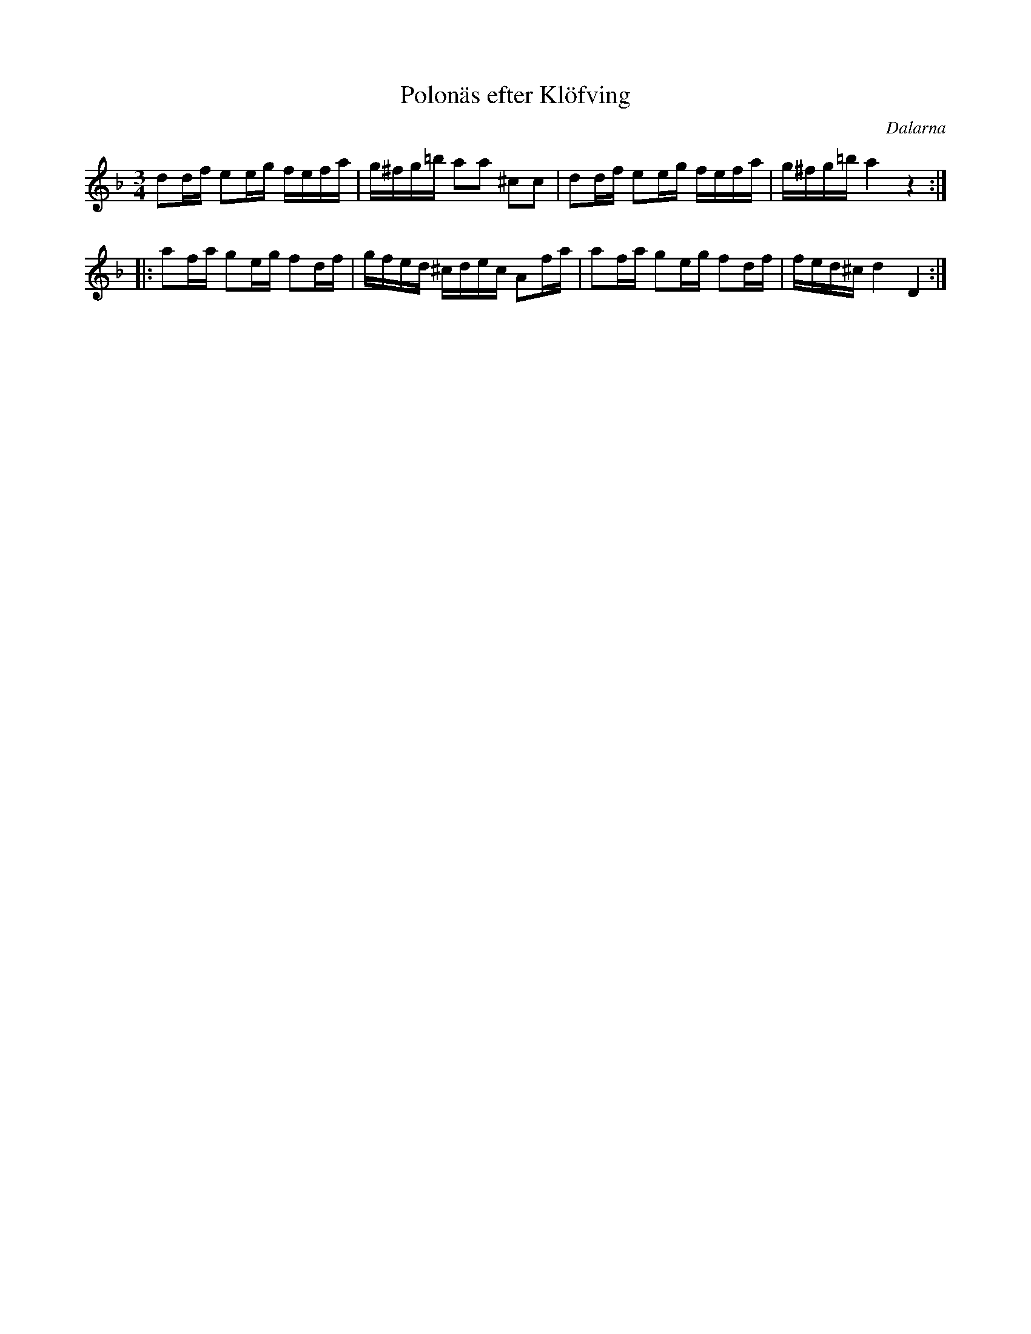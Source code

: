 %%abc-charset utf-8

X:1
T:Polonäs efter Klöfving
O:Dalarna
B:FMK - katalog M155 bild 64
N:Ur [[Notböcker/Fredrik Sallings nothäfte]] från [[Platser/Svärdsjö]], Dalarna.
Z:Nils L
M:3/4
R:Slängpolska
L:1/16
K:Dm
d2df e2eg fefa | g^fg=b a2a2 ^c2c2 | d2df e2eg fefa | g^fg=b a4 z4 ::
a2fa g2eg f2df | gfed ^cdec A2fa | a2fa g2eg f2df | fed^c d4 D4 :|

